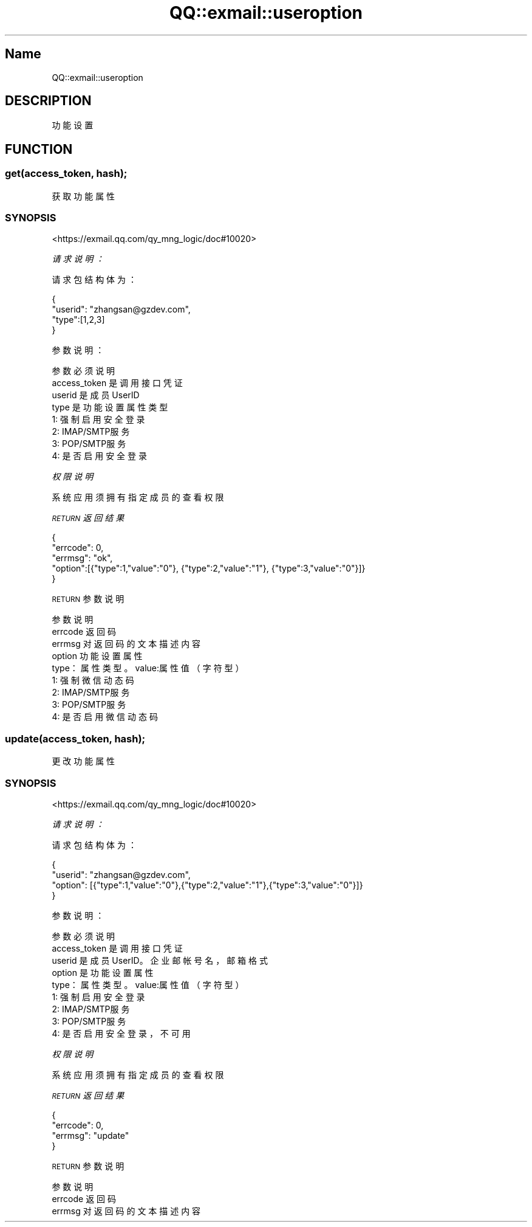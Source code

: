 .\" Automatically generated by Pod::Man 4.14 (Pod::Simple 3.40)
.\"
.\" Standard preamble:
.\" ========================================================================
.de Sp \" Vertical space (when we can't use .PP)
.if t .sp .5v
.if n .sp
..
.de Vb \" Begin verbatim text
.ft CW
.nf
.ne \\$1
..
.de Ve \" End verbatim text
.ft R
.fi
..
.\" Set up some character translations and predefined strings.  \*(-- will
.\" give an unbreakable dash, \*(PI will give pi, \*(L" will give a left
.\" double quote, and \*(R" will give a right double quote.  \*(C+ will
.\" give a nicer C++.  Capital omega is used to do unbreakable dashes and
.\" therefore won't be available.  \*(C` and \*(C' expand to `' in nroff,
.\" nothing in troff, for use with C<>.
.tr \(*W-
.ds C+ C\v'-.1v'\h'-1p'\s-2+\h'-1p'+\s0\v'.1v'\h'-1p'
.ie n \{\
.    ds -- \(*W-
.    ds PI pi
.    if (\n(.H=4u)&(1m=24u) .ds -- \(*W\h'-12u'\(*W\h'-12u'-\" diablo 10 pitch
.    if (\n(.H=4u)&(1m=20u) .ds -- \(*W\h'-12u'\(*W\h'-8u'-\"  diablo 12 pitch
.    ds L" ""
.    ds R" ""
.    ds C` ""
.    ds C' ""
'br\}
.el\{\
.    ds -- \|\(em\|
.    ds PI \(*p
.    ds L" ``
.    ds R" ''
.    ds C`
.    ds C'
'br\}
.\"
.\" Escape single quotes in literal strings from groff's Unicode transform.
.ie \n(.g .ds Aq \(aq
.el       .ds Aq '
.\"
.\" If the F register is >0, we'll generate index entries on stderr for
.\" titles (.TH), headers (.SH), subsections (.SS), items (.Ip), and index
.\" entries marked with X<> in POD.  Of course, you'll have to process the
.\" output yourself in some meaningful fashion.
.\"
.\" Avoid warning from groff about undefined register 'F'.
.de IX
..
.nr rF 0
.if \n(.g .if rF .nr rF 1
.if (\n(rF:(\n(.g==0)) \{\
.    if \nF \{\
.        de IX
.        tm Index:\\$1\t\\n%\t"\\$2"
..
.        if !\nF==2 \{\
.            nr % 0
.            nr F 2
.        \}
.    \}
.\}
.rr rF
.\" ========================================================================
.\"
.IX Title "QQ::exmail::useroption 3"
.TH QQ::exmail::useroption 3 "2019-11-03" "perl v5.32.0" "User Contributed Perl Documentation"
.\" For nroff, turn off justification.  Always turn off hyphenation; it makes
.\" way too many mistakes in technical documents.
.if n .ad l
.nh
.SH "Name"
.IX Header "Name"
QQ::exmail::useroption
.SH "DESCRIPTION"
.IX Header "DESCRIPTION"
功能设置
.SH "FUNCTION"
.IX Header "FUNCTION"
.SS "get(access_token, hash);"
.IX Subsection "get(access_token, hash);"
获取功能属性
.SS "\s-1SYNOPSIS\s0"
.IX Subsection "SYNOPSIS"
<https://exmail.qq.com/qy_mng_logic/doc#10020>
.PP
\fI请求说明：\fR
.IX Subsection "请求说明："
.PP
请求包结构体为：
.IX Subsection "请求包结构体为："
.PP
.Vb 4
\&    {
\&        "userid": "zhangsan@gzdev.com",
\&        "type":[1,2,3]
\&    }
.Ve
.PP
参数说明：
.IX Subsection "参数说明："
.PP
.Vb 8
\&    参数              必须  说明
\&    access_token        是       调用接口凭证
\&    userid              是       成员UserID
\&    type                是       功能设置属性类型
\&                        1: 强制启用安全登录
\&                        2: IMAP/SMTP服务
\&                        3: POP/SMTP服务
\&                        4: 是否启用安全登录
.Ve
.PP
\fI权限说明\fR
.IX Subsection "权限说明"
.PP
系统应用须拥有指定成员的查看权限
.PP
\fI\s-1RETURN\s0 返回结果\fR
.IX Subsection "RETURN 返回结果"
.PP
.Vb 5
\&    {
\&        "errcode": 0,
\&        "errmsg": "ok",
\&        "option":[{"type":1,"value":"0"}, {"type":2,"value":"1"}, {"type":3,"value":"0"}]}
\&    }
.Ve
.PP
\s-1RETURN\s0 参数说明
.IX Subsection "RETURN 参数说明"
.PP
.Vb 9
\&    参数      说明
\&    errcode     返回码
\&    errmsg      对返回码的文本描述内容
\&    option      功能设置属性
\&            type：属性类型。value:属性值（字符型）
\&            1: 强制微信动态码
\&            2: IMAP/SMTP服务
\&            3: POP/SMTP服务
\&            4: 是否启用微信动态码
.Ve
.SS "update(access_token, hash);"
.IX Subsection "update(access_token, hash);"
更改功能属性
.SS "\s-1SYNOPSIS\s0"
.IX Subsection "SYNOPSIS"
<https://exmail.qq.com/qy_mng_logic/doc#10020>
.PP
\fI请求说明：\fR
.IX Subsection "请求说明："
.PP
请求包结构体为：
.IX Subsection "请求包结构体为："
.PP
.Vb 4
\&    {
\&        "userid": "zhangsan@gzdev.com",
\&        "option": [{"type":1,"value":"0"},{"type":2,"value":"1"},{"type":3,"value":"0"}]}
\&    }
.Ve
.PP
参数说明：
.IX Subsection "参数说明："
.PP
.Vb 9
\&    参数              必须  说明
\&    access_token        是       调用接口凭证
\&    userid              是       成员UserID。企业邮帐号名，邮箱格式
\&    option              是       功能设置属性
\&                    type：属性类型。value:属性值（字符型）
\&                    1: 强制启用安全登录
\&                    2: IMAP/SMTP服务
\&                    3: POP/SMTP服务
\&                    4: 是否启用安全登录，不可用
.Ve
.PP
\fI权限说明\fR
.IX Subsection "权限说明"
.PP
系统应用须拥有指定成员的查看权限
.PP
\fI\s-1RETURN\s0 返回结果\fR
.IX Subsection "RETURN 返回结果"
.PP
.Vb 4
\&    {
\&        "errcode": 0,
\&        "errmsg": "update"
\&    }
.Ve
.PP
\s-1RETURN\s0 参数说明
.IX Subsection "RETURN 参数说明"
.PP
.Vb 3
\&    参数      说明
\&    errcode     返回码
\&    errmsg      对返回码的文本描述内容
.Ve
